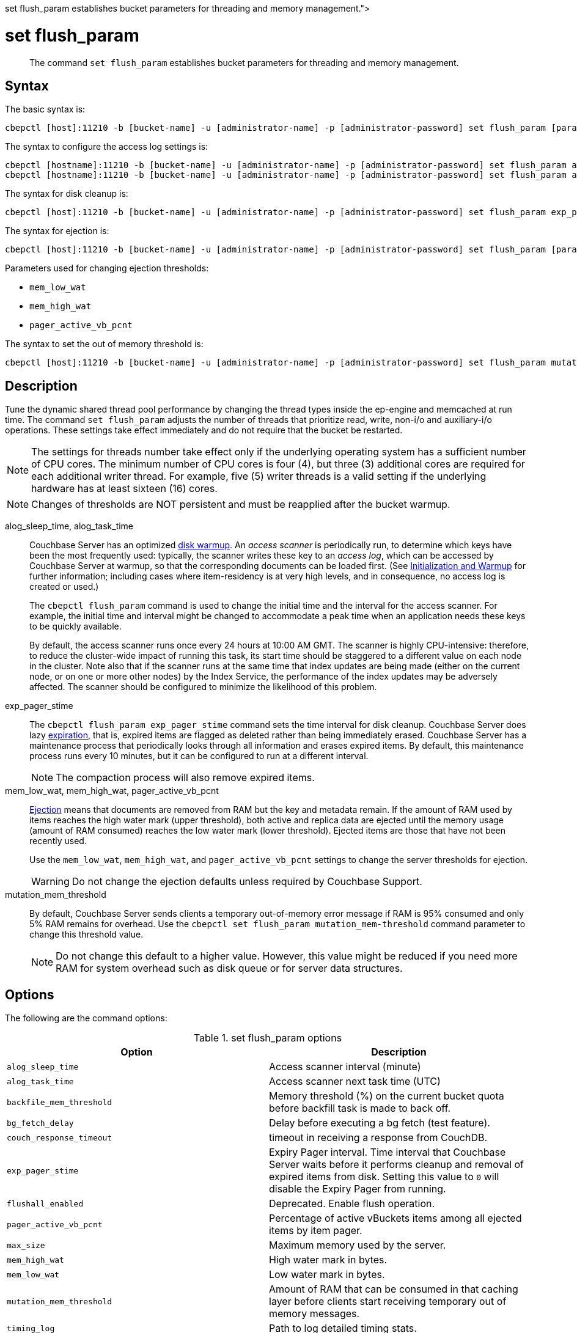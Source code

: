 = set flush_param
:description: pass:q[The command [.cmd]`set flush_param` establishes bucket parameters for threading and memory management.]
:page-topic-type: reference

[abstract]
{description}

== Syntax

The basic syntax is:

----
cbepctl [host]:11210 -b [bucket-name] -u [administrator-name] -p [administrator-password] set flush_param [parameter] [value]
----

The syntax to configure the access log settings is:

----
cbepctl [hostname]:11210 -b [bucket-name] -u [administrator-name] -p [administrator-password] set flush_param alog_sleep_time [value]
cbepctl [hostname]:11210 -b [bucket-name] -u [administrator-name] -p [administrator-password] set flush_param alog_task_time [value]
----

The syntax for disk cleanup is:

----
cbepctl [host]:11210 -b [bucket-name] -u [administrator-name] -p [administrator-password] set flush_param exp_pager_stime [value]
----

The syntax for ejection is:

----
cbepctl [host]:11210 -b [bucket-name] -u [administrator-name] -p [administrator-password] set flush_param [parameter] [value]
----

Parameters used for changing ejection thresholds:

* `mem_low_wat`
* `mem_high_wat`
* `pager_active_vb_pcnt`

The syntax to set the out of memory threshold is:

----
cbepctl [host]:11210 -b [bucket-name] -u [administrator-name] -p [administrator-password] set flush_param mutation_mem_threshold [value]
----

== Description

Tune the dynamic shared thread pool performance by changing the thread types inside the ep-engine and memcached at run time.
The command [.cmd]`set flush_param` adjusts the number of threads that prioritize read, write, non-i/o and auxiliary-i/o operations.
These settings take effect immediately and do not require that the bucket be restarted.

NOTE: The settings for threads number take effect only if the underlying operating system has a sufficient number of CPU cores.
The minimum number of CPU cores is four (4), but  three (3) additional cores are required for each additional writer thread.
For example, five (5) writer threads is a valid setting if the underlying hardware has at least sixteen (16) cores.

NOTE: Changes of thresholds are NOT persistent and must be reapplied after the bucket warmup.

alog_sleep_time, alog_task_time::
Couchbase Server has an optimized xref:learn:buckets-memory-and-storage/memory.adoc#initialization-and-warmup[disk warmup].
An _access scanner_ is periodically run, to determine which keys have been the most frequently used: typically, the scanner writes these key to an _access log_, which can be accessed by Couchbase Server at warmup, so that the corresponding documents can be loaded first.
(See xref:learn:buckets-memory-and-storage/memory.adoc#initialization-and-warmup[Initialization and Warmup] for further information; including cases where item-residency is at very high levels, and in consequence, no access log is created or used.)
+
The `cbepctl flush_param` command is used to change the initial time and the interval for the access scanner.
For example, the initial time and interval might be changed to accommodate a peak time when an application needs these keys to be quickly available.
+
By default, the access scanner runs once every 24 hours at 10:00 AM GMT.
The scanner is highly CPU-intensive: therefore, to reduce the cluster-wide impact of running this task, its start time should be staggered to a different value on each node in the cluster.
Note also that if the scanner runs at the same time that index updates are being made (either on the current node, or on one or more other nodes) by the Index Service, the performance of the index updates may be adversely affected.
The scanner should be configured to minimize the likelihood of this problem.

exp_pager_stime::
The `cbepctl flush_param exp_pager_stime` command sets the time interval for disk cleanup.
Couchbase Server does lazy xref:learn:buckets-memory-and-storage/memory.adoc#expiry-pager[expiration], that is, expired items are flagged as deleted rather than being immediately erased.
Couchbase Server has a maintenance process that periodically looks through all information and erases expired items.
By default, this maintenance process runs every 10 minutes, but it can be configured to run at a different interval.
+
NOTE: The compaction process will also remove expired items.

mem_low_wat, mem_high_wat, pager_active_vb_pcnt::
xref:learn:buckets-memory-and-storage/memory.adoc#ejection[Ejection] means that documents are removed from RAM but the key and metadata remain.
If the amount of RAM used by items reaches the high water mark (upper threshold), both active and replica data are ejected until the memory usage (amount of RAM consumed) reaches the low water mark (lower threshold).
Ejected items are those that have not been recently used.
+
Use the `mem_low_wat`, `mem_high_wat`, and `pager_active_vb_pcnt` settings to change the server thresholds for ejection.
+
WARNING: Do not change the ejection defaults unless required by Couchbase Support.

mutation_mem_threshold::
By default, Couchbase Server sends clients a temporary out-of-memory error message if RAM is 95% consumed and only 5% RAM remains for overhead.
Use the `cbepctl set flush_param mutation_mem-threshold` command parameter to change this threshold value.
+
NOTE: Do not change this default to a higher value.
However, this value might be reduced if you need more RAM for system overhead such as disk queue or for server data structures.

== Options

The following are the command options:

.set flush_param options
|===
| Option | Description

| `alog_sleep_time`
| Access scanner interval (minute)

| `alog_task_time`
| Access scanner next task time (UTC)

| `backfile_mem_threshold`
| Memory threshold (%) on the current bucket quota before backfill task is made to back off.

| `bg_fetch_delay`
| Delay before executing a bg fetch (test feature).

| `couch_response_timeout`
| timeout in receiving a response from CouchDB.

| `exp_pager_stime`
| Expiry Pager interval.
Time interval that Couchbase Server waits before it performs cleanup and removal of expired items from disk.
Setting this value to `0` will disable the Expiry Pager from running.

| `flushall_enabled`
| Deprecated.
Enable flush operation.

| `pager_active_vb_pcnt`
| Percentage of active vBuckets items among all ejected items by item pager.

| `max_size`
| Maximum memory used by the server.

| `mem_high_wat`
| High water mark in bytes.

| `mem_low_wat`
| Low water mark in bytes.

| `mutation_mem_threshold`
| Amount of RAM that can be consumed in that caching layer before clients start receiving temporary out of memory messages.

| `timing_log`
| Path to log detailed timing stats.

| `warmup_min_memory_threshold`
| Memory threshold (%) during warmup to enable traffic.

| `warmup_min_items_threshold`
| Item number threshold (%) during warmup to enable traffic.

| `klog_compactor_queue_cap`
| Queue cap to throttle the log compactor.

| `klog_max_log_size`
| Maximum size of a mutation log file allowed.

| `klog_max_entry_ratio`
| Max ratio of # of items logged to # of unique items.

| `pager_unbiased_period`
| Period after last access scanner run during which item pager preserve working set.

| `queue_age_cap`
| Maximum queue age before flushing data.

| `max_txn_size`
| Maximum number of items in a flusher transaction.

| `min_data_age`
| Minimum data age before flushing data.

| `item_compressor_interval`
| How often the item compressor task should be run, in milliseconds.
Default value is 250.

| `item_compressor_chunk_duration`
| Maximum time, in milliseconds, for which the item compressor task is run, before being paused, and then resumed according to the established `item_compressor_interval`.
Default value is 20.

| `min_compression_ratio`
| Minimum allowed ratio of each item's uncompressed form to its compressed form.
If the actual ratio is less than this value, the item is stored in uncompressed form.
Default value is 1.2.
|===

NOTE: *%* You must use the percentage sign in order to set the value by percentage.

== Examples

*Examples for setting the access scanner process*

To change the time interval when the access scanner process runs to every 20 minutes.

----
cbepctl 10.5.2.117:11210 -b foo-bucket -u Administrator -p password \
set flush_param alog_sleep_time 20
----

To change the initial time that the access scanner process runs from the 2:00 AM UTC default to 11:00 PM UTC.

----
cbepctl 10.5.2.117:11210 -b foo-bucket -u Administrator -p password \
set flush_param alog_task_time 23
----

This response shows the time interval changed to 20 minutes.

----
setting param: alog_sleep_time 20
set alog_sleep_time to 20
----

This response shows the initial access scanner run time changed to 11:00 PM UTC.

----
setting param: alog_task_time 23
set alog_task_time to 23
----

*Examples for setting the disk cleanup*

The following example sets the cleanup process to run every 600 seconds (10 minutes).
This is the interval that Couchbase Server waits before it tries to remove expired items from disk.

----
cbepctl 10.5.2.117:11210 -b foo-bucket -u Administrator -p password \
set flush_param exp_pager_stime 600
----

The following example response shows the cleanup process set to 600 seconds.

----
setting param: exp_pager_stime 600
set exp_pager_stime to 600
----

*Examples for setting the out-of-memory error message*

In this example, the threshold is reduced to 65% of RAM.

----
cbepctl 10.5.2.117:11210 -b foo-bucket -u Administrator -p password \
set flush_param mutation_mem_threshold 65%
----

The following example response shows the RAM threshold set to 65%.

----
setting param: mutation_mem_threshold 65
set mutation_mem_threshold to 65
----

*Example for setting the low water mark*

The low water mark sets the lower threshold of RAM for a specific bucket on a node.
The item pager stops ejecting items once the low water mark is reached.

The following example sets the low water mark percentage to 70% of RAM.

----
cbepctl 10.5.2.117:11210 -b foo-bucket -u Administrator -p password \
set flush_param mem_low_wat 70%
----

*Example for setting the high water mark*

The high water mark set the amount of RAM consumed by items that must be breached before infrequently used active and replica items are ejected.

The following example sets the high water mark percentage to 80% of RAM for a specific bucket on a node.
This means that items in RAM on this node can consume up to 80% of RAM before the item pager begins ejecting items.

----
cbepctl 10.5.2.117:11210 -b foo-bucket -u Administrator -p password \
set flush_param mem_high_wat 80%
----

*Examples for setting percentage of ejected items*

The server ejects active and replica data from a node, when that data has not been recently used.
By default, the server is configured to 60% active items and 40% replica data from a node.

The following example increases the percentage of active items that can be ejected from a node to 50%.

----
cbepctl 10.5.2.117:11210 -b foo-bucket -u Administrator -p password \
set flush_param pager_active_vb_pcnt 50
----

Be aware of potential performance implications when changing the percentage of ejected items.
It may be more desirable to eject as many replica items as possible and limit the amount of active data that can be ejected.
By doing so, active data from a source node is maximized while maintaining incoming requests to that node.
However, if the server is ejecting a very large percentage of replica data and a node fails, the replica data is not immediately available.
In this case, the items are retrieved from disk and put back into RAM before the request is fulfilled.

The following example response shows the low water mark, high water mark, and percentage of ejected items being set.

----
setting param: mem_low_wat 70
set mem_low_wat to 70

setting param: mem_high_wat 80
set mem_high_wat to 80

setting param: pager_active_vb_pcnt 50
set pager_active_vb_pcnt to 50
----
